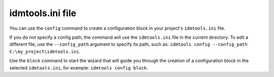 =================
idmtools.ini file
=================

You can use the ``config`` command to create a configuration block in your project's ``idmtools.ini`` file.

If you do not specify a config path, the command will use the ``idmtools.ini`` file in the current directory.
To edit a different file, use the ``--config_path`` argument to specify its path, such as: ``idmtools config --config_path C:\my_project\idmtools.ini``.


Use the ``block`` command to start the wizard that will guide you through the creation of a configuration block in the selected ``idmtools.ini``, for example: ``idmtools config block``.